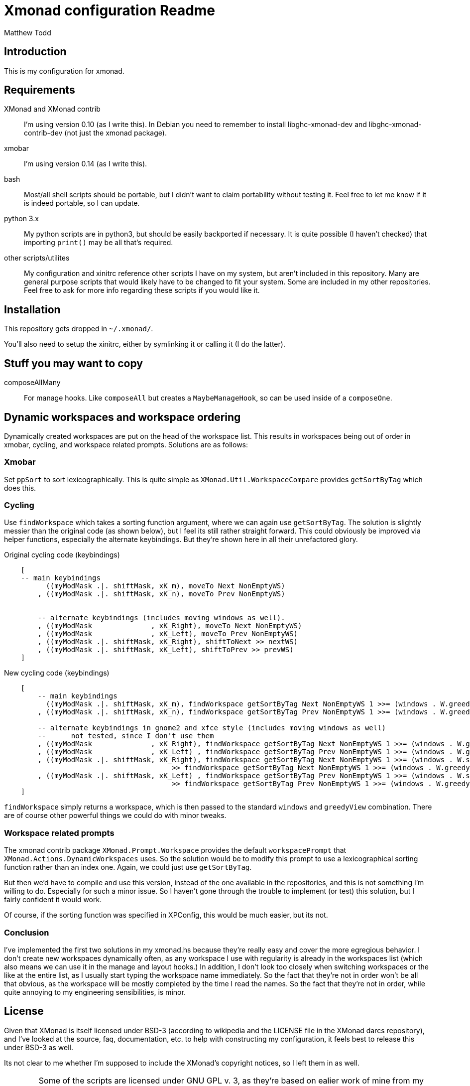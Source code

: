 Xmonad configuration Readme
===========================
:author: Matthew Todd
:date: Mar 17, 2013


Introduction
------------

This is my configuration for xmonad.


Requirements
------------

XMonad and XMonad contrib :: I'm using version 0.10 (as I write this). In
Debian you need to remember to install libghc-xmonad-dev and
libghc-xmonad-contrib-dev (not just the xmonad package).

xmobar :: I'm using version 0.14 (as I write this).

bash :: Most/all shell scripts should be portable, but I didn't want to claim
portability without testing it. Feel free to let me know if it is indeed
portable, so I can update.

python 3.x :: My python scripts are in python3, but should be easily backported
if necessary. It is quite possible (I haven't checked) that importing `print()`
may be all that's required.

other scripts/utilites :: My configuration and xinitrc reference other scripts
I have on my system, but aren't included in this repository. Many are general
purpose scripts that would likely have to be changed to fit your system. Some
are included in my other repositories. Feel free to ask for more info regarding
these scripts if you would like it.


Installation
------------

This repository gets dropped in `~/.xmonad/`.

You'll also need to setup the xinitrc, either by symlinking it or calling it (I
do the latter).


Stuff you may want to copy
--------------------------

composeAllMany :: For manage hooks. Like `composeAll` but creates a
`MaybeManageHook`, so can be used inside of a `composeOne`.


Dynamic workspaces and workspace ordering
-----------------------------------------

Dynamically created workspaces are put on the head of the workspace list. This
results in workspaces being out of order in xmobar, cycling, and workspace
related prompts. Solutions are as follows:

Xmobar
~~~~~~

Set `ppSort` to sort lexicographically. This is quite simple as
`XMonad.Util.WorkspaceCompare` provides `getSortByTag` which does this.


Cycling
~~~~~~~

Use `findWorkspace` which takes a sorting function argument, where we can again
use `getSortByTag`. The solution is slightly messier than the original code (as
shown below), but I feel its still rather straight forward. This could
obviously be improved via helper functions, especially the alternate
keybindings. But they're shown here in all their unrefactored glory.


.Original cycling code (keybindings)
---------------------------------
    [
    -- main keybindings
	  ((myModMask .|. shiftMask, xK_m), moveTo Next NonEmptyWS)
	, ((myModMask .|. shiftMask, xK_n), moveTo Prev NonEmptyWS)


	-- alternate keybindings (includes moving windows as well).
	, ((myModMask              , xK_Right), moveTo Next NonEmptyWS)
	, ((myModMask              , xK_Left), moveTo Prev NonEmptyWS)
	, ((myModMask .|. shiftMask, xK_Right), shiftToNext >> nextWS)
	, ((myModMask .|. shiftMask, xK_Left), shiftToPrev >> prevWS)
    ]
---------------------------------

.New cycling code (keybindings)
---------------------------------
    [
	-- main keybindings
	  ((myModMask .|. shiftMask, xK_m), findWorkspace getSortByTag Next NonEmptyWS 1 >>= (windows . W.greedyView))
	, ((myModMask .|. shiftMask, xK_n), findWorkspace getSortByTag Prev NonEmptyWS 1 >>= (windows . W.greedyView))

	-- alternate keybindings in gnome2 and xfce style (includes moving windows as well)
	--	not tested, since I don't use them
	, ((myModMask              , xK_Right), findWorkspace getSortByTag Next NonEmptyWS 1 >>= (windows . W.greedyView))
	, ((myModMask              , xK_Left) , findWorkspace getSortByTag Prev NonEmptyWS 1 >>= (windows . W.greedyView))
	, ((myModMask .|. shiftMask, xK_Right), findWorkspace getSortByTag Next NonEmptyWS 1 >>= (windows . W.shift)
                                        >> findWorkspace getSortByTag Next NonEmptyWS 1 >>= (windows . W.greedyView))
	, ((myModMask .|. shiftMask, xK_Left) , findWorkspace getSortByTag Prev NonEmptyWS 1 >>= (windows . W.shift)
                                        >> findWorkspace getSortByTag Prev NonEmptyWS 1 >>= (windows . W.greedyView))
    ]
---------------------------------

`findWorkspace` simply returns a workspace, which is then passed to the
standard `windows` and `greedyView` combination. There are of course other
powerful things we could do with minor tweaks.


Workspace related prompts
~~~~~~~~~~~~~~~~~~~~~~~~~

The xmonad contrib package `XMonad.Prompt.Workspace` provides the default
`workspacePrompt` that `XMonad.Actions.DynamicWorkspaces` uses. So the solution
would be to modify this prompt to use a lexicographical sorting function rather
than an index one. Again, we could just use `getSortByTag`.

But then we'd have to compile and use this version, instead of the one
available in the repositories, and this is not something I'm willing to do.
Especially for such a minor issue. So I haven't gone through the trouble to
implement (or test) this solution, but I fairly confident it would work.

Of course, if the sorting function was specified in XPConfig, this would be
much easier, but its not.


Conclusion
~~~~~~~~~~

I've implemented the first two solutions in my xmonad.hs because they're really
easy and cover the more egregious behavior. I don't create new workspaces
dynamically often, as any workspace I use with regularity is already in the
workspaces list (which also means we can use it in the manage and layout
hooks.) In addition, I don't look too closely when switching workspaces or the
like at the entire list, as I usually start typing the workspace name
immediately. So the fact that they're not in order won't be all that obvious,
as the workspace will be mostly completed by the time I read the names. So the
fact that they're not in order, while quite annoying to my engineering
sensibilities, is minor.



License
-------

Given that XMonad is itself licensed under BSD-3 (according to wikipedia and
the LICENSE file in the XMonad darcs repository), and I've looked at the
source, faq, documentation, etc. to help with constructing my configuration, it
feels best to release this under BSD-3 as well.

Its not clear to me whether I'm supposed to include the XMonad's copyright
notices, so I left them in as well.


[WARNING]
=============================
Some of the scripts are licensed under GNU GPL v. 3, as they're based on ealier
work of mine from my wmii configuration. If anyone has any issues with this,
feel free to contact me and I should be able to relicense
(dual-license/whatever) under BSD-3.
=============================


[NOTE]
=============================
I'm not putting this license information here to be strict or the like, but
just to be thorough. Like most people writing configs and posting it on the
internet, I'm not concerned about it.

Even if you get some spark of insight from my configuration for some
proprietary program (so it could be considered derivative), I don't
particularly care. I doubt anything in here would really be worth copying for
anything but a xmonad configuration anyways.

If in doubt, ask.
=============================


